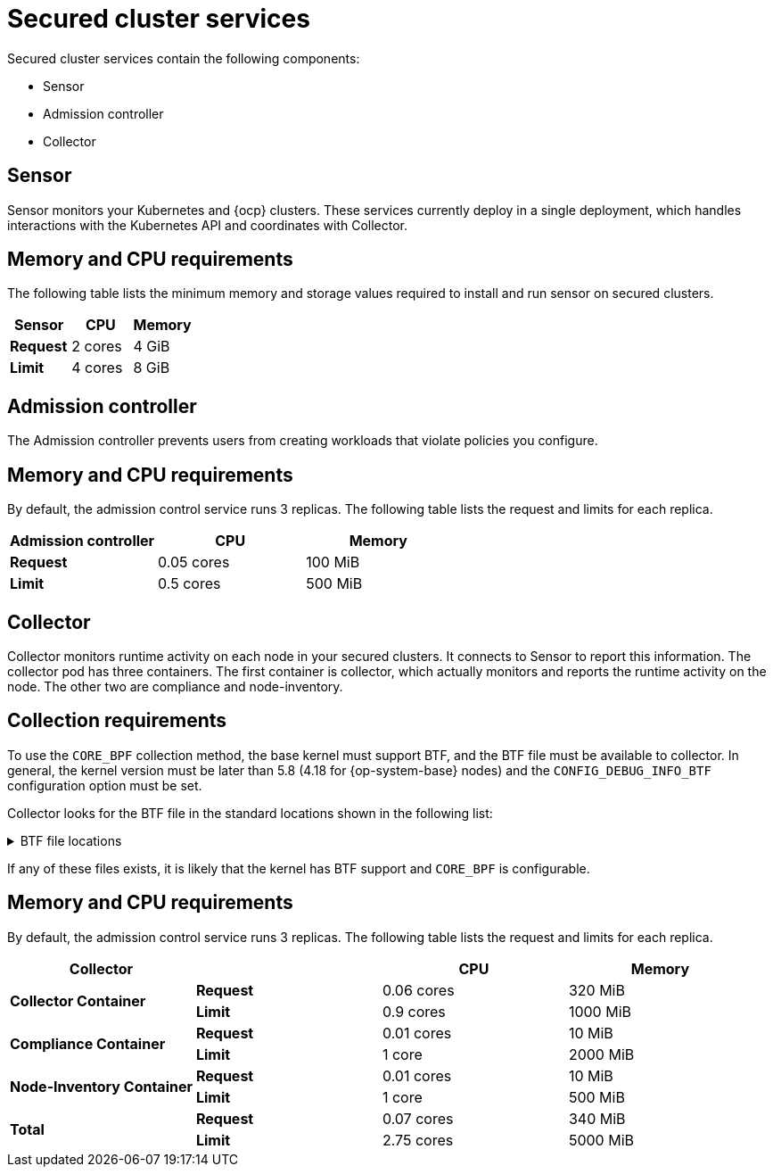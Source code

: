 // Module included in the following assemblies:
//
// * installing/acs-default-requirements.adoc
// * cloud_service/acscs-default-requirements.adoc
:_mod-docs-content-type: CONCEPT
[id="default-requirements-secured-cluster-services_{context}"]
= Secured cluster services

Secured cluster services contain the following components:

* Sensor
* Admission controller
* Collector

[id="default-requirements-secured-cluster-services-sensor_{context}"]
== Sensor

Sensor monitors your Kubernetes and {ocp} clusters. These services currently deploy in a single deployment, which handles interactions with the Kubernetes API and coordinates with Collector.

[discrete]
== Memory and CPU requirements

The following table lists the minimum memory and storage values required to install and run sensor on secured clusters.

|===
| Sensor | CPU | Memory

| *Request*
| 2 cores
| 4 GiB

| *Limit*
| 4 cores
| 8 GiB
|===

[id="default-requirements-secured-cluster-services-admission-controller_{context}"]
== Admission controller

The Admission controller prevents users from creating workloads that violate policies you configure.

[discrete]
== Memory and CPU requirements

By default, the admission control service runs 3 replicas. The following table lists the request and limits for each replica.

|===
| Admission controller | CPU | Memory

| *Request*
| 0.05 cores
| 100 MiB

| *Limit*
| 0.5 cores
| 500 MiB
|===

[id="default-requirements-secured-cluster-services-collector_{context}"]
== Collector

Collector monitors runtime activity on each node in your secured clusters. It connects to Sensor to report this information. The collector pod has three containers. The first container is collector, which actually monitors and reports the runtime activity on the node. The other two are compliance and node-inventory.

[discrete]
== Collection requirements

To use the `CORE_BPF` collection method, the base kernel must support BTF, and the BTF file must be available to collector.
In general, the kernel version must be later than 5.8 (4.18 for {op-system-base} nodes) and the `CONFIG_DEBUG_INFO_BTF` configuration option must be set.

Collector looks for the BTF file in the standard locations shown in the following list:

.BTF file locations
[%collapsible]
====
[source,terminal]
----
/sys/kernel/btf/vmlinux
/boot/vmlinux-<kernel-version>
/lib/modules/<kernel-version>/vmlinux-<kernel-version>
/lib/modules/<kernel-version>/build/vmlinux
/usr/lib/modules/<kernel-version>/kernel/vmlinux
/usr/lib/debug/boot/vmlinux-<kernel-version>
/usr/lib/debug/boot/vmlinux-<kernel-version>.debug
/usr/lib/debug/lib/modules/<kernel-version>/vmlinux
----
====

If any of these files exists, it is likely that the kernel has BTF support and `CORE_BPF` is configurable.

[discrete]
== Memory and CPU requirements

By default, the admission control service runs 3 replicas. The following table lists the request and limits for each replica.

|===
| Collector | | CPU | Memory

.2+| *Collector Container*
| *Request*
| 0.06 cores
| 320 MiB

| *Limit*
| 0.9 cores
| 1000 MiB

.2+| *Compliance Container*
| *Request*
| 0.01 cores
| 10 MiB

| *Limit*
| 1 core
| 2000 MiB

.2+| *Node-Inventory Container*
| *Request*
| 0.01 cores
| 10 MiB

| *Limit*
| 1 core
| 500 MiB

.2+| *Total*
| *Request*
| 0.07 cores
| 340 MiB

| *Limit*
| 2.75 cores
| 5000 MiB
|===
